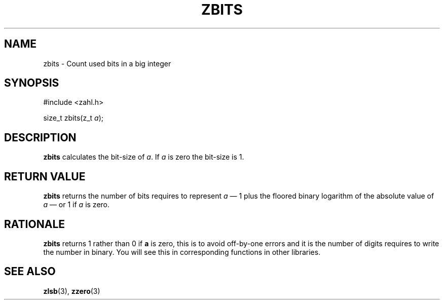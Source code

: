 .TH ZBITS 3 libzahl
.SH NAME
zbits - Count used bits in a big integer
.SH SYNOPSIS
.nf
#include <zahl.h>

size_t zbits(z_t \fIa\fP);
.fi
.SH DESCRIPTION
.B zbits
calculates the bit-size of
.IR a .
If
.I a
is zero the bit-size is 1.
.SH RETURN VALUE
.B zbits
returns the number of bits requires
to represent
.I a
\(em 1 plus the floored binary logarithm of the
absolute value of
.I a
\(em or 1 if
.I a
is zero.
.SH RATIONALE
.B zbits
returns 1 rather than 0 if
.B a
is zero, this is to avoid off-by-one errors
and it is the number of digits requires to
write the number in binary. You will see this
in corresponding functions in other libraries.
.SH SEE ALSO
.BR zlsb (3),
.BR zzero (3)
